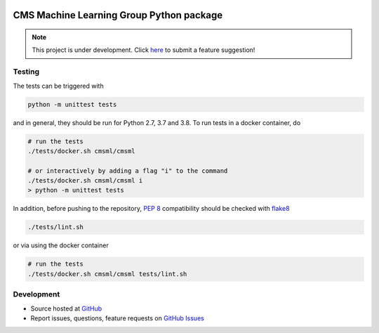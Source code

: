 .. figure:: https://raw.githubusercontent.com/cms-ml/cmsml/master/logo.png
   :target: https://github.com/cms-ml/cmsml
   :alt: cmsml logo

.. marker-after-logo


.. image:: https://github.com/cms-ml/cmsml/workflows/Lint%20and%20Test/badge.svg
   :target: https://github.com/cms-ml/cmsml/actions?query=workflow%3A%22Lint+and+Test%22
   :alt: Build status

.. image:: https://readthedocs.org/projects/cmsml/badge/?version=latest
   :target: http://cmsml.readthedocs.io/en/latest
   :alt: Documentation status

.. image:: https://img.shields.io/pypi/v/cmsml.svg?style=flat
   :target: https://pypi.python.org/pypi/cmsml
   :alt: Package version

.. image:: https://img.shields.io/github/license/cms-ml/cmsml.svg
   :target: https://github.com/cms-ml/cmsml/blob/master/LICENSE
   :alt: License

.. marker-after-badges


CMS Machine Learning Group Python package
=========================================

.. note::
   This project is under development. Click `here <https://github.com/cms-ml/cmsml/issues/new?labels=suggestion&template=feature-suggestion.md&>`__ to submit a feature suggestion!

.. marker-after-header


Testing
-------

The tests can be triggered with

.. code-block:: shell

   python -m unittest tests

and in general, they should be run for Python 2.7, 3.7 and 3.8. To run tests in a docker container, do

.. code-block:: shell

   # run the tests
   ./tests/docker.sh cmsml/cmsml

   # or interactively by adding a flag "i" to the command
   ./tests/docker.sh cmsml/cmsml i
   > python -m unittest tests

In addition, before pushing to the repository, `PEP 8 <https://www.python.org/dev/peps/pep-0008/>`__ compatibility should be checked with `flake8 <https://pypi.org/project/flake8/>`__

.. code-block:: shell

   ./tests/lint.sh

or via using the docker container

.. code-block:: shell

   # run the tests
   ./tests/docker.sh cmsml/cmsml tests/lint.sh


Development
-----------

- Source hosted at `GitHub <https://github.com/cms-ml/cmsml>`__
- Report issues, questions, feature requests on `GitHub Issues <https://github.com/cms-ml/cmsml/issues>`__

.. marker-after-content
